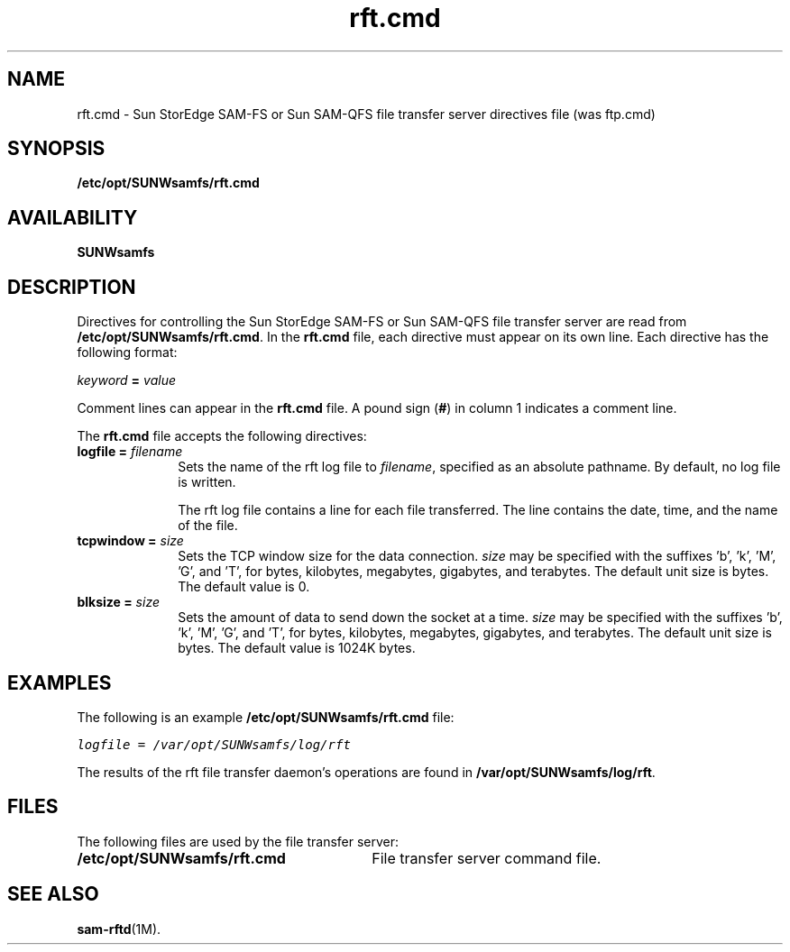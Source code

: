 .\" $Revision: 1.11 $
.ds ]W Sun Microsystems
.\" SAM-QFS_notice_begin
.\"
.\" CDDL HEADER START
.\"
.\" The contents of this file are subject to the terms of the
.\" Common Development and Distribution License (the "License").
.\" You may not use this file except in compliance with the License.
.\"
.\" You can obtain a copy of the license at pkg/OPENSOLARIS.LICENSE
.\" or http://www.opensolaris.org/os/licensing.
.\" See the License for the specific language governing permissions
.\" and limitations under the License.
.\"
.\" When distributing Covered Code, include this CDDL HEADER in each
.\" file and include the License file at pkg/OPENSOLARIS.LICENSE.
.\" If applicable, add the following below this CDDL HEADER, with the
.\" fields enclosed by brackets "[]" replaced with your own identifying
.\" information: Portions Copyright [yyyy] [name of copyright owner]
.\"
.\" CDDL HEADER END
.\"
.\" Copyright 2009 Sun Microsystems, Inc.  All rights reserved.
.\" Use is subject to license terms.
.\"
.\" SAM-QFS_notice_end
.nh
.na
.TH rft.cmd 4 "04 AUG 2003"
.SH NAME
rft.cmd \- Sun StorEdge \%SAM-FS or Sun \%SAM-QFS file transfer server directives file (was ftp.cmd)
.SH SYNOPSIS
\fB/etc/opt/SUNWsamfs/rft.cmd\fR
.SH AVAILABILITY
\fBSUNWsamfs\fR
.SH DESCRIPTION
Directives for controlling the Sun StorEdge \%SAM-FS
or Sun \%SAM-QFS file transfer server
are read from
\fB/etc/opt/SUNWsamfs/rft.cmd\fR.
In the \fBrft.cmd\fR file, each directive must appear on its own line.
Each directive has the following format:
.PP
\fIkeyword\fR \fB=\fR \fIvalue\fR
.PP
Comment lines can appear in the \fBrft.cmd\fR file.
A pound sign (\fB#\fR) in column 1 indicates a comment line.
.PP
The \fBrft.cmd\fR file accepts the following directives:
.TP 10
\fBlogfile =\fR \fIfilename\fR
Sets the name of the rft log file to \fIfilename\fR,
specified as an absolute pathname.
By default, no log file is written.
.sp
The rft log file contains a line for each file transferred.
The line
contains the date, time, 
and the name of the file.
.TP 10
\fBtcpwindow =\fR \fIsize\fR
Sets the TCP window size for the data connection.
.I size
may be specified with the suffixes 'b', 'k', 'M', 'G', and 'T', for bytes,
kilobytes, megabytes, gigabytes, and terabytes.  
The default unit size is bytes.
The default value is 0.
.sp
.TP 10
\fBblksize =\fR \fIsize\fR
Sets the amount of data to send down the socket at a time.
.I size
may be specified with the suffixes 'b', 'k', 'M', 'G', and 'T', for bytes,
kilobytes, megabytes, gigabytes, and terabytes.
The default unit size is bytes.
The default value is 1024K bytes.
.sp
.SH EXAMPLES
The following is an example \fB/etc/opt/SUNWsamfs/rft.cmd\fR file:
.PP
.ft CO
.nf
logfile = /var/opt/SUNWsamfs/log/rft
.fi
.ft
.PP
The results of the rft file transfer daemon's operations are
found in \fB/var/opt/SUNWsamfs/log/rft\fR.
.SH FILES
The following files are used by the file transfer server:
.TP 30
\fB/etc/opt/SUNWsamfs/rft.cmd\fR
File transfer server command file.
.SH SEE ALSO
\fBsam-rftd\fR(1M).

